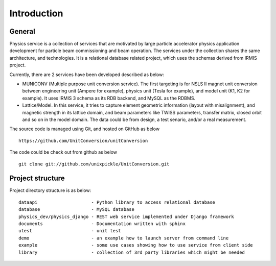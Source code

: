 Introduction
============

General
-----------

Physics service is a collection of services that are motivated by large particle accelerator
physics application development for particle beam commissioning and beam operation. The services
under the collection shares the same architecture, and technologies. It is a relational database 
related project, which uses the schemas derived from IRMIS project.


Currently, there are 2 services have been developed described as below:

* MUNICONV (Multiple purpose unit conversion service). The first targeting is for NSLS II magnet unit conversion between engineering unit (Ampere for example), physics unit (Tesla for example), and model unit (K1, K2 for example). It uses IRMIS 3 schema as its RDB backend, and MySQL as the RDBMS.

* Lattice/Model. In this service, it tries to capture element geometric information (layout with misalignment), and magnetic strength in its lattice domain, and beam parameters like TWISS parameters, transfer matrix, closed orbit and so on in the model domain. The data could be from design, a test senario, and/or a real measurement.

The source code is managed using Git, and hosted on GitHub as below :: 

  https://github.com/UnitConversion/unitConversion

The code could be check out from github as below :: 

  git clone git://github.com/unixpickle/UnitConversion.git


Project structure
------------------------

Project directory structure is as below: ::

    dataapi                    - Python library to access relational database
    database                   - MySQL database 
    physics_dev/physics_django - REST web service implemented under Django framework
    documents                  - Documentation written with sphinx
    utest                      - unit test
    demo                       - an example how to launch server from command line
    example                    - some use cases showing how to use service from client side
    library                    - collection of 3rd party libraries which might be needed

